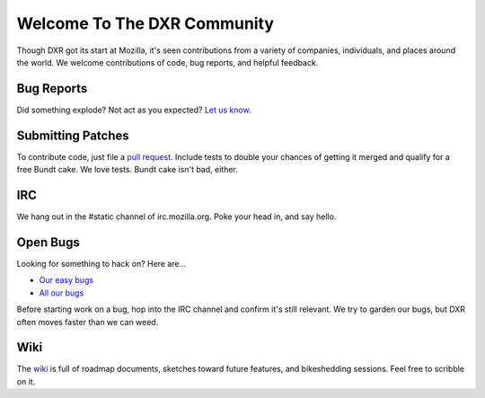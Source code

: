 ============================
Welcome To The DXR Community
============================

Though DXR got its start at Mozilla, it's seen contributions from a variety of
companies, individuals, and places around the world. We welcome contributions
of code, bug reports, and helpful feedback.


Bug Reports
===========

Did something explode? Not act as you expected? `Let us know
<https://bugzilla.mozilla.org/enter_bug.cgi?product=Webtools&component=DXR>`__.


Submitting Patches
==================

To contribute code, just file a `pull request
<https://github.com/mozilla/dxr/compare/>`__. Include tests to double your
chances of getting it merged and qualify for a free Bundt cake. We love tests.
Bundt cake isn't bad, either.


IRC
===

We hang out in the #static channel of irc.mozilla.org. Poke your head in, and
say hello.


Open Bugs
=========

Looking for something to hack on? Here are...

* `Our easy bugs <https://bugzilla.mozilla.org/buglist.cgi?quicksearch=whiteboard%3Aeasy%20component%3ADXR&list_id=6127603>`__
* `All our bugs <https://bugzilla.mozilla.org/buglist.cgi?order=Importance&resolution=---&query_format=advanced&component=DXR&product=Webtools>`__

Before starting work on a bug, hop into the IRC channel and confirm it's still
relevant. We try to garden our bugs, but DXR often moves faster than we can
weed.


Wiki
====

The `wiki <https://wiki.mozilla.org/DXR>`__ is full of roadmap documents,
sketches toward future features, and bikeshedding sessions. Feel free to
scribble on it.
